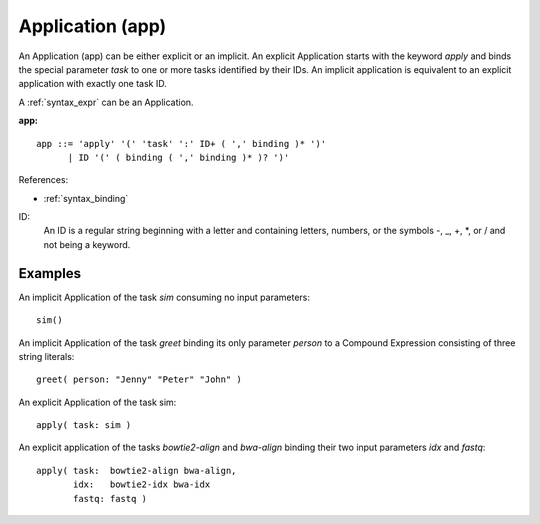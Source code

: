 .. _syntax_app:

Application (app)
=================

An Application (app) can be either explicit or an implicit. An explicit
Application starts with the keyword *apply* and binds the special parameter
*task* to one or more tasks identified by their IDs. An implicit application is
equivalent to an explicit application with exactly one task ID.

A :ref:`syntax_expr` can be an Application.

**app:**

.. image:: img/app.png

::

    app ::= 'apply' '(' 'task' ':' ID+ ( ',' binding )* ')'
          | ID '(' ( binding ( ',' binding )* )? ')'
    
References:

- :ref:`syntax_binding`

ID:
   An ID is a regular string beginning with a letter and containing letters,
   numbers, or the symbols -, _, +, \*, or / and not being a keyword.

Examples
--------

An implicit Application of the task *sim* consuming no input parameters::
	
    sim()
    
An implicit Application of the task *greet* binding its only parameter *person*
to a Compound Expression consisting of three string literals::
	
    greet( person: "Jenny" "Peter" "John" )
    
An explicit Application of the task sim::
	
    apply( task: sim )
    
An explicit application of the tasks *bowtie2-align* and *bwa-align* binding
their two input parameters *idx* and *fastq*::
	
    apply( task:  bowtie2-align bwa-align,
           idx:   bowtie2-idx bwa-idx
           fastq: fastq )
